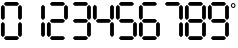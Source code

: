 SplineFontDB: 3.2
FontName: LCD7Segment
FullName: LCD7Segment
FamilyName: LCD7Segment
Weight: Regular
Copyright: Copyright (c) 2022, Aaron Yourk
UComments: "2022-11-20: Created with FontForge (http://fontforge.org)"
FontLog: "Only 0-9 plus the degree symbol are present."
Version: 001.000
ItalicAngle: -5
UnderlinePosition: -101
UnderlineWidth: 50
Ascent: 1000
Descent: 24
InvalidEm: 0
LayerCount: 2
Layer: 0 0 "Back" 1
Layer: 1 0 "Fore" 0
XUID: [1021 1014 -639066534 2198420]
StyleMap: 0x0000
FSType: 0
OS2Version: 0
OS2_WeightWidthSlopeOnly: 0
OS2_UseTypoMetrics: 1
CreationTime: 1668934704
ModificationTime: 1670097932
PfmFamily: 17
TTFWeight: 400
TTFWidth: 5
LineGap: 92
VLineGap: 92
OS2TypoAscent: 0
OS2TypoAOffset: 1
OS2TypoDescent: 0
OS2TypoDOffset: 1
OS2TypoLinegap: 92
OS2WinAscent: 0
OS2WinAOffset: 1
OS2WinDescent: 0
OS2WinDOffset: 1
HheadAscent: 0
HheadAOffset: 1
HheadDescent: 0
HheadDOffset: 1
OS2Vendor: 'PfEd'
MarkAttachClasses: 1
DEI: 91125
LangName: 1033
DesignSize: 720 480-720 1 1033 ""
OtfFeatName: 'ss01' 1033 ""
Encoding: Custom
UnicodeInterp: none
NameList: AGL For New Fonts
DisplaySize: -72
AntiAlias: 0
FitToEm: 0
WidthSeparation: 25
WinInfo: 0 11 4
BeginPrivate: 0
EndPrivate
TeXData: 1 75497472 -1005505 346030 173015 115343 0 1048576 115343 783286 444596 497025 792723 393216 433062 380633 303038 157286 324010 404750 52429 2506097 1059062 262144
BeginChars: 11 11

StartChar: zero
Encoding: 0 48 0
Width: 585
VWidth: 975
Flags: W
HStem: 0 98<145 441> 878 97<145 441>
VStem: 24 98<121 416 559 854> 463 98<121 416 559 854>
LayerCount: 2
Fore
SplineSet
145 878 m 1
 97 926 l 1
 145 975 l 1
 441 975 l 1
 490 926 l 1
 441 878 l 1
 145 878 l 1
512 510 m 1
 463 559 l 1
 463 854 l 1
 512 903 l 1
 561 854 l 1
 561 559 l 1
 512 510 l 1
73 510 m 1
 24 559 l 1
 24 854 l 1
 73 903 l 1
 122 854 l 1
 122 559 l 1
 73 510 l 1
512 72 m 1
 463 121 l 1
 463 416 l 1
 512 465 l 1
 561 416 l 1
 561 121 l 1
 512 72 l 1
73 72 m 1
 24 121 l 1
 24 416 l 1
 73 465 l 1
 122 416 l 1
 122 121 l 1
 73 72 l 1
145 0 m 1
 97 49 l 1
 145 98 l 1
 441 98 l 1
 490 49 l 1
 441 0 l 1
 145 0 l 1
EndSplineSet
EndChar

StartChar: one
Encoding: 1 49 1
Width: 585
VWidth: 975
Flags: W
VStem: 463 98<121 416 559 854>
LayerCount: 2
Fore
SplineSet
512 510 m 1
 463 559 l 1
 463 854 l 1
 512 903 l 1
 561 854 l 1
 561 559 l 1
 512 510 l 1
512 72 m 1
 463 121 l 1
 463 416 l 1
 512 465 l 1
 561 416 l 1
 561 121 l 1
 512 72 l 1
EndSplineSet
EndChar

StartChar: two
Encoding: 2 50 2
Width: 585
VWidth: 975
Flags: W
HStem: 0 98<145 441> 439 97<145 441> 878 97<145 441>
VStem: 24 98<121 416> 463 98<559 854>
LayerCount: 2
Fore
SplineSet
145 878 m 1
 97 926 l 1
 145 975 l 1
 441 975 l 1
 490 926 l 1
 441 878 l 1
 145 878 l 1
512 510 m 1
 463 559 l 1
 463 854 l 1
 512 903 l 1
 561 854 l 1
 561 559 l 1
 512 510 l 1
97 488 m 1
 145 536 l 1
 441 536 l 1
 490 488 l 1
 441 439 l 1
 145 439 l 1
 97 488 l 1
73 72 m 1
 24 121 l 1
 24 416 l 1
 73 465 l 1
 122 416 l 1
 122 121 l 1
 73 72 l 1
145 0 m 1
 97 49 l 1
 145 98 l 1
 441 98 l 1
 490 49 l 1
 441 0 l 1
 145 0 l 1
EndSplineSet
EndChar

StartChar: three
Encoding: 3 51 3
Width: 585
VWidth: 975
Flags: W
HStem: 0 98<145 441> 439 97<145 441> 878 97<145 441>
VStem: 463 98<121 416 559 854>
LayerCount: 2
Fore
SplineSet
145 878 m 1
 97 926 l 1
 145 975 l 1
 441 975 l 1
 490 926 l 1
 441 878 l 1
 145 878 l 1
512 510 m 1
 463 559 l 1
 463 854 l 1
 512 903 l 1
 561 854 l 1
 561 559 l 1
 512 510 l 1
97 488 m 1
 145 536 l 1
 441 536 l 1
 490 488 l 1
 441 439 l 1
 145 439 l 1
 97 488 l 1
512 72 m 1
 463 121 l 1
 463 416 l 1
 512 465 l 1
 561 416 l 1
 561 121 l 1
 512 72 l 1
145 0 m 1
 97 49 l 1
 145 98 l 1
 441 98 l 1
 490 49 l 1
 441 0 l 1
 145 0 l 1
EndSplineSet
EndChar

StartChar: four
Encoding: 4 52 4
Width: 585
VWidth: 975
Flags: W
HStem: 439 97<145 441>
VStem: 24 98<559 854> 463 98<121 416 559 854>
LayerCount: 2
Fore
SplineSet
512 510 m 1
 463 559 l 1
 463 854 l 1
 512 903 l 1
 561 854 l 1
 561 559 l 1
 512 510 l 1
73 510 m 1
 24 559 l 1
 24 854 l 1
 73 903 l 1
 122 854 l 1
 122 559 l 1
 73 510 l 1
97 488 m 1
 145 536 l 1
 441 536 l 1
 490 488 l 1
 441 439 l 1
 145 439 l 1
 97 488 l 1
512 72 m 1
 463 121 l 1
 463 416 l 1
 512 465 l 1
 561 416 l 1
 561 121 l 1
 512 72 l 1
EndSplineSet
EndChar

StartChar: five
Encoding: 5 53 5
Width: 585
VWidth: 975
Flags: W
HStem: 0 98<145 441> 439 97<145 441> 878 97<145 441>
VStem: 24 98<559 854> 463 98<121 416>
LayerCount: 2
Fore
SplineSet
145 878 m 1
 97 926 l 1
 145 975 l 1
 441 975 l 1
 490 926 l 1
 441 878 l 1
 145 878 l 1
73 510 m 1
 24 559 l 1
 24 854 l 1
 73 903 l 1
 122 854 l 1
 122 559 l 1
 73 510 l 1
97 488 m 1
 145 536 l 1
 441 536 l 1
 490 488 l 1
 441 439 l 1
 145 439 l 1
 97 488 l 1
512 72 m 1
 463 121 l 1
 463 416 l 1
 512 465 l 1
 561 416 l 1
 561 121 l 1
 512 72 l 1
145 0 m 1
 97 49 l 1
 145 98 l 1
 441 98 l 1
 490 49 l 1
 441 0 l 1
 145 0 l 1
EndSplineSet
EndChar

StartChar: six
Encoding: 6 54 6
Width: 585
VWidth: 975
Flags: W
HStem: 0 98<145 441> 439 97<145 441> 878 97<145 441>
VStem: 24 98<121 416 559 854> 463 98<121 416>
LayerCount: 2
Fore
SplineSet
145 878 m 1
 97 926 l 1
 145 975 l 1
 441 975 l 1
 490 926 l 1
 441 878 l 1
 145 878 l 1
73 510 m 1
 24 559 l 1
 24 854 l 1
 73 903 l 1
 122 854 l 1
 122 559 l 1
 73 510 l 1
97 488 m 1
 145 536 l 1
 441 536 l 1
 490 488 l 1
 441 439 l 1
 145 439 l 1
 97 488 l 1
512 72 m 1
 463 121 l 1
 463 416 l 1
 512 465 l 1
 561 416 l 1
 561 121 l 1
 512 72 l 1
73 72 m 1
 24 121 l 1
 24 416 l 1
 73 465 l 1
 122 416 l 1
 122 121 l 1
 73 72 l 1
145 0 m 1
 97 49 l 1
 145 98 l 1
 441 98 l 1
 490 49 l 1
 441 0 l 1
 145 0 l 1
EndSplineSet
EndChar

StartChar: seven
Encoding: 7 55 7
Width: 585
VWidth: 975
Flags: W
HStem: 878 97<145 441>
VStem: 463 98<121 416 559 854>
LayerCount: 2
Fore
SplineSet
145 878 m 1
 97 926 l 1
 145 975 l 1
 441 975 l 1
 490 926 l 1
 441 878 l 1
 145 878 l 1
512 510 m 1
 463 559 l 1
 463 854 l 1
 512 903 l 1
 561 854 l 1
 561 559 l 1
 512 510 l 1
512 72 m 1
 463 121 l 1
 463 416 l 1
 512 465 l 1
 561 416 l 1
 561 121 l 1
 512 72 l 1
EndSplineSet
EndChar

StartChar: eight
Encoding: 8 56 8
Width: 585
VWidth: 975
Flags: W
HStem: 0 98<145 441> 439 97<145 441> 878 97<145 441>
VStem: 24 98<121 416 559 854> 463 98<121 416 559 854>
LayerCount: 2
Fore
SplineSet
145 878 m 1
 97 926 l 1
 145 975 l 1
 441 975 l 1
 490 926 l 1
 441 878 l 1
 145 878 l 1
512 510 m 1
 463 559 l 1
 463 854 l 1
 512 903 l 1
 561 854 l 1
 561 559 l 1
 512 510 l 1
73 510 m 1
 24 559 l 1
 24 854 l 1
 73 903 l 1
 122 854 l 1
 122 559 l 1
 73 510 l 1
97 488 m 1
 145 536 l 1
 441 536 l 1
 490 488 l 1
 441 439 l 1
 145 439 l 1
 97 488 l 1
512 72 m 1
 463 121 l 1
 463 416 l 1
 512 465 l 1
 561 416 l 1
 561 121 l 1
 512 72 l 1
73 72 m 1
 24 121 l 1
 24 416 l 1
 73 465 l 1
 122 416 l 1
 122 121 l 1
 73 72 l 1
145 0 m 1
 97 49 l 1
 145 98 l 1
 441 98 l 1
 490 49 l 1
 441 0 l 1
 145 0 l 1
EndSplineSet
EndChar

StartChar: nine
Encoding: 9 57 9
Width: 585
VWidth: 975
Flags: W
HStem: 0 98<145 441> 439 97<145 441> 878 97<145 441>
VStem: 24 98<559 854> 463 98<121 416 559 854>
LayerCount: 2
Fore
SplineSet
145 878 m 1
 97 926 l 1
 145 975 l 1
 441 975 l 1
 490 926 l 1
 441 878 l 1
 145 878 l 1
512 510 m 1
 463 559 l 1
 463 854 l 1
 512 903 l 1
 561 854 l 1
 561 559 l 1
 512 510 l 1
73 510 m 1
 24 559 l 1
 24 854 l 1
 73 903 l 1
 122 854 l 1
 122 559 l 1
 73 510 l 1
97 488 m 1
 145 536 l 1
 441 536 l 1
 490 488 l 1
 441 439 l 1
 145 439 l 1
 97 488 l 1
512 72 m 1
 463 121 l 1
 463 416 l 1
 512 465 l 1
 561 416 l 1
 561 121 l 1
 512 72 l 1
145 0 m 1
 97 49 l 1
 145 98 l 1
 441 98 l 1
 490 49 l 1
 441 0 l 1
 145 0 l 1
EndSplineSet
EndChar

StartChar: degree
Encoding: 10 176 10
Width: 165
VWidth: 975
Flags: W
HStem: 819 25<57.1841 109.349> 912 24<57.446 108.458>
VStem: 24 25<852.184 904.349> 117 24<852.446 903.458>
LayerCount: 2
Fore
SplineSet
49 878 m 0
 49 859 64 844 83 844 c 0
 102 844 117 859 117 878 c 0
 117 897 102 912 83 912 c 0
 64 912 49 897 49 878 c 0
24 878 m 0
 24 910 51 936 83 936 c 0
 115 936 141 910 141 878 c 0
 141 846 115 819 83 819 c 0
 51 819 24 846 24 878 c 0
EndSplineSet
EndChar
EndChars
BitmapFont: 48 12 47 1 1
BDFChar: 0 0 27 22 25 4 41
@.<[TnF5r:nF5r:nF5r:n6c4r!+><cnF5r:nF5r:nF5r:n6c4r
BDFChar: 1 1 27 1 25 -1 46
#QO8n&-)D)&-)P-#QOQ!"97rm!!!7S!!!7S!!!7S!!!7S!!!7S!!!7S!!!7S!!!7S!!!7S!!!7S
!!!7S!!!7S!!!7S!!!7S!!!7S!!!7S!!!7S#QOAq&-)D)&-)P--i`rAF8t_0p](9op](9op](9o
p](9op](9op](9op](9op](9op](9op](9op](9op](9op](9op](9op](9op](9oF8t_0-i`rA
&-)P-&-)D)#QO8n
BDFChar: 2 2 27 5 25 -1 46
J,]NKs+(.L^jlB75Q<D;!-eJDGQ7_g!!%6D!-eJDGQ7_g!!%6D!-eJDGQ7_g!!%6D!-eJDGQ7_g
!!%6D!-j"n0`V0's8Tlas+!?60E;)t!!%6D!-eJDGQ7_g!!%6D!-eJDGQ7_g!!%6D!-eJDGQ7_g
!!%6D!-eJDGX)3^J,b'!s1n[7J:IS!
BDFChar: 3 3 27 1 25 4 41
+92KDDu^,np](PLp](PLp](PLp](PLp](PLp](PLp](PLp](PLp](PLp](PLp](PLp](PLp](PL
p](PLDu^,n-i`c<&-)D)&-)P-#QOQ!"97rm!!!7S!!!7S!!!7S!!!7S!!!7S!!!7S!!!7S!!!7S
!!!7S!!!7S!!!7S!!!7S!!!7S!!!7S!!!7S!!!*$
BDFChar: 4 4 27 1 25 -1 46
#QO8n&-)D)&-)P--i`rAF8t_0n,NFgp](9op](9op](9op](9op](9op](9op](9op](9op](9o
p](9op](9op](9op](9op](9op](9oDu]k<-i`Z9&-)D)&-)P-#QOQ!"97rm!!!7S!!!7S!!!7S
!!!7S!!!7S!!!7S!!!7S!!!7S!!!7S!!!7S!!!7S!!!7S!!!7S!!!7S!!!7S!!!7S"97rm#QOQ!
&-)P-&-)D)#QO8n
BDFChar: 5 5 27 1 25 -1 46
#QO8n&-)D)&-)P--i`rAF8t_0n,NFgp](9op](9op](9op](9op](9op](9op](9op](9op](9o
p](9op](9op](9op](9op](9op](9oDu]k<-i`Z9&-)D)&-)P--i`rAF8th3p](PLp](PLp](PL
p](PLp](PLp](PLp](PLp](PLp](PLp](PLp](PLp](PLp](PLp](PLp](PLp](PLF8th3-i`rA
&-)P-&-)D)#QO8n
BDFChar: 6 6 27 5 25 5 46
J,]NKs+(.L^jlB75Q<D;!-eJDGQ7_g!!%6D!-eJDGQ7_g!!%6D!-eJDGQ7_g!!%6D!-eJDGQ7_g
!!"\Qzz!!"\Q!-eJDGQ7_g!!%6D!-eJDGQ7_g!!%6D!-eJDGQ7_g!!%6D!-eJDGQ7_g!!%6D
!&+BQ
BDFChar: 7 7 27 1 25 -1 46
#QO8n&-)D)&-)P--i`rAF8th3n,N]Dp](PLp](PLp](PLp](PLp](PLp](PLp](PLp](PLp](PL
p](PLp](PLp](PLp](PLp](PLp](PLDu^,n-i`c<&-)D)&-)P--i`rAF8th3p](PLp](PLp](PL
p](PLp](PLp](PLp](PLp](PLp](PLp](PLp](PLp](PLp](PLp](PLp](PLp](PLF8th3-i`rA
&-)P-&-)D)#QO8n
BDFChar: 8 8 27 1 25 -1 46
#QO8n&-)D)&-)P--i`rAF8th3n,N]Dp](PLp](PLp](PLp](PLp](PLp](PLp](PLp](PLp](PL
p](PLp](PLp](PLp](PLp](PLp](PLDu]t?+92BAzz+92BADu]t?p](PLp](PLp](PLp](PL
p](PLp](PLp](PLp](PLp](PLp](PLp](PLp](PLp](PLp](PLp](PLp](PLF8th3-i`rA&-)P-
&-)D)#QO8n
BDFChar: 9 9 27 1 25 -1 46
#QO8n&-)D)&-)P--i`rAF8th3n,N]Dp](PLp](PLp](PLp](PLp](PLp](PLp](PLp](PLp](PL
p](PLp](PLp](PLp](PLp](PLp](PLDu^,n-i`c<&-)D)&-)P-#QOQ!"97rm!!!7S!!!7S!!!7S
!!!7S!!!7S!!!7S!!!7S!!!7S!!!7S!!!7S!!!7S!!!7S!!!7S!!!7S!!!7S!!!7S"97rm#QOQ!
&-)P-&-)D)#QO8n
BDFChar: 10 10 8 1 6 38 43
E6*usaD_+Z
EndBitmapFont
BitmapFont: 72 12 70 2 1
BDFChar: 0 0 41 33 38 6 62
0R3Nnr;?Kjr;?Kjr;?Kjr;?Kjr;?Kjr-0mq!!!!QGl7L;r;?Kjr;?Kjr;?Kjr;?Kjr;?J;0E;(Q
BDFChar: 1 1 41 2 38 -1 69
!<<)s!!3-"rW!'#s8N'(s8W*!"98E#!!3-"qu?`ss7ft%!!!#g!!!!"p](9o!VcWp!!2ip!!!&p
!!!!"p](9o!VcWp!!2ip!!!&p!!!!"p](9o!VcWp!!2ip!!!&p!!!!"p](9o!VcWp!!2ip!!!&p
!!!!"p](9o!VcWp!!2ip!!!&p!!!!"p](9o!VcWp!!2ip!!!#g!<<)o?ig<-r*TX,s8E!'s8W*!
"98E$!!3-"rW"YPs82kAzqu?]s!<)ru!!)uu!!!#uzrVuou!<)ru!!)uu!!!#uzrVuou!<)ru
!!)uu!!!#uzrVuou!<)ru!!)uu!!!#uzrVuou!<)ru!!)uu!!!#uzrVuou!<)ru!!)uu!!!"H
z3<0$R!"o82qu?j!s8E!'s8W*!"98E$!!3-"rVurus82is
BDFChar: 2 2 41 7 38 -1 69
+92@k5QCc!J,fQ,s8W,WJ,fPa5QCb6+92?L!!!!?!!!!`!!!!`!!!!`!!!!`!!!!`!!!!`!!!!`
!!!!`!!!!`!!!!`!!!!`!!!!`!!!!`!!!!`!!!!`!!!!`!!!!`!!!!`!!!!`!!!!`!!!!`!!!!`
!!!!`!!!!?+92?L5QCbBJ,fPas8W,WJ,fQ,5QCc!+92A"!!!!?!!!!`!!!!`!!!!`!!!!`!!!!`
!!!!`!!!!`!!!!`!!!!`!!!!`!!!!`!!!!`!!!!`!!!!`!!!!`!!!!`!!!!`!!!!`!!!!`!!!!`
!!!!`!!!!`!!!!`!!!!?+92?L5QCb6J,fPas8W,WJ,fQ,5QCc!+92@k
BDFChar: 3 3 41 2 38 6 62
0E;(Q@!DYO!:]md!!2lo!!!&prVup!q#16n!VlWo!!2lo!!!&prVup!q#16n!VlWo!!2lo!!!&p
rVup!q#16n!VlWo!!2lo!!!&prVup!q#16n!VlWo!!2lo!!!&prVup!q#16n!VlWo!!2lo!!!&p
HiO-Ipc/<Rq!\mqs85+as8W&u#QOi(!!E9$rr<*"s8Duus8W")zn,NFg!VcWp!!2ip!!!&p
!!!!"p](9o!VcWp!!2ip!!!&p!!!!"p](9o!VcWp!!2ip!!!&p!!!!"p](9o!VcWp!!2ip!!!&p
!!!!"p](9o!VcWp!!2ip!!!&p!!!!"p](9o!VcWp!!2ip!!!#gz?iU0,
BDFChar: 4 4 41 2 38 -1 69
!<<)s!!3-"rW!'#s8N'(s8W*!"98E#!"o82quA_Vs7cSAzqu?]s!<)ru!!)uu!!!#uzrVuou
!<)ru!!)uu!!!#uzrVuou!<)ru!!)uu!!!#uzrVuou!<)ru!!)uu!!!#uzrVuou!<)ru!!)uu
!!!#uzrVuou!<)ru!!)uu!!!"Hz3<0$R!"o82qu?j!s8E!'s8W*!"98E$!!3-"rVurus867)
!!!#g!!!!"p](9o!VcWp!!2ip!!!&p!!!!"p](9o!VcWp!!2ip!!!&p!!!!"p](9o!VcWp!!2ip
!!!&p!!!!"p](9o!VcWp!!2ip!!!&p!!!!"p](9o!VcWp!!2ip!!!&p!!!!"p](9o!VcWp!!2ip
!!!#g!<<)o?ig<-qu?j!s8E!'s8W*!"98E$!!3-"rVurus82is
BDFChar: 5 5 41 2 38 -1 69
!<<)s!!3-"rW!'#s8N'(s8W*!"98E#!"o82quA_Vs7cSAzqu?]s!<)ru!!)uu!!!#uzrVuou
!<)ru!!)uu!!!#uzrVuou!<)ru!!)uu!!!#uzrVuou!<)ru!!)uu!!!#uzrVuou!<)ru!!)uu
!!!#uzrVuou!<)ru!!)uu!!!"Hz3<0$R!"o82qu?j!s8E!'s8W*!"98E$!!3-"rW"YPs868L
!!!#gqu?]tq#16n!VlWo!!2lo!!!&prVup!q#16n!VlWo!!2lo!!!&prVup!q#16n!VlWo!!2lo
!!!&prVup!q#16n!VlWo!!2lo!!!&prVup!q#16n!VlWo!!2lo!!!&prVup!q#16n!VlWo!!2kB
!!!#g3<0$R?kNG=qu?j!s8E!'s8W*!"98E$!!3-"rVurus82is
BDFChar: 6 6 41 7 38 7 69
+92@k5QCc!J,fQ,s8W,WJ,fPa5QCb6+92?L!!!!?!!!!`!!!!`!!!!`!!!!`!!!!`!!!!`!!!!`
!!!!`!!!!`!!!!`!!!!`!!!!`!!!!`!!!!`!!!!`!!!!`!!!!`!!!!`!!!!`!!!!`!!!!`!!!!`
!!!!?!!!!-zzzz!!!!-!!!!?!!!!`!!!!`!!!!`!!!!`!!!!`!!!!`!!!!`!!!!`!!!!`!!!!`
!!!!`!!!!`!!!!`!!!!`!!!!`!!!!`!!!!`!!!!`!!!!`!!!!`!!!!`!!!!`!!!!`!!!!?!!!!-

BDFChar: 7 7 41 2 38 -1 69
!<<)s!!3-"rW!'#s8N'(s8W*!"98E#!"o82quA_Vs7fuL!!!#gqu?]tq#16n!VlWo!!2lo!!!&p
rVup!q#16n!VlWo!!2lo!!!&prVup!q#16n!VlWo!!2lo!!!&prVup!q#16n!VlWo!!2lo!!!&p
rVup!q#16n!VlWo!!2lo!!!&prVup!q#16n!VlWo!!2kB!!!#g3<0$R?kNG=r*TX,s8E!'s8W*!
"98E$!!3-"rW"YPs868L!!!#gqu?]tq#16n!VlWo!!2lo!!!&prVup!q#16n!VlWo!!2lo!!!&p
rVup!q#16n!VlWo!!2lo!!!&prVup!q#16n!VlWo!!2lo!!!&prVup!q#16n!VlWo!!2lo!!!&p
rVup!q#16n!VlWo!!2kB!!!#g3<0$R?kNG=qu?j!s8E!'s8W*!"98E$!!3-"rVurus82is
BDFChar: 8 8 41 2 38 -1 69
!<<)s!!3-"rW!'#s8N'(s8W*!"98E#!"o82quA_Vs7fuL!!!#gqu?]tq#16n!VlWo!!2lo!!!&p
rVup!q#16n!VlWo!!2lo!!!&prVup!q#16n!VlWo!!2lo!!!&prVup!q#16n!VlWo!!2lo!!!&p
rVup!q#16n!VlWo!!2lo!!!&prVup!q#16n!VlQm!!2k>!!!#g0E;(Q?iU0,zzzzz!!"\Q!!$DO
!!!#gqu?]tq#16n!VlWo!!2lo!!!&prVup!q#16n!VlWo!!2lo!!!&prVup!q#16n!VlWo!!2lo
!!!&prVup!q#16n!VlWo!!2lo!!!&prVup!q#16n!VlWo!!2lo!!!&prVup!q#16n!VlWo!!2kB
!!!#g3<0$R?kNG=qu?j!s8E!'s8W*!"98E$!!3-"rVurus82is
BDFChar: 9 9 41 2 38 -1 69
!<<)s!!3-"rW!'#s8N'(s8W*!"98E#!"o82quA_Vs7fuL!!!#gqu?]tq#16n!VlWo!!2lo!!!&p
rVup!q#16n!VlWo!!2lo!!!&prVup!q#16n!VlWo!!2lo!!!&prVup!q#16n!VlWo!!2lo!!!&p
rVup!q#16n!VlWo!!2lo!!!&prVup!q#16n!VlWo!!2kB!!!#g3<0$R?kNG=r*TX,s8E!'s8W*!
"98E$!!3-"rVurus867)!!!#g!!!!"p](9o!VcWp!!2ip!!!&p!!!!"p](9o!VcWp!!2ip!!!&p
!!!!"p](9o!VcWp!!2ip!!!&p!!!!"p](9o!VcWp!!2ip!!!&p!!!!"p](9o!VcWp!!2ip!!!&p
!!!!"p](9o!VcWp!!2ip!!!#g!<<)o?ig<-qu?j!s8E!'s8W*!"98E$!!3-"rVurus82is
BDFChar: 10 10 12 2 9 57 65
(k0KBK>Y]X(]XO9
EndBitmapFont
EndSplineFont
